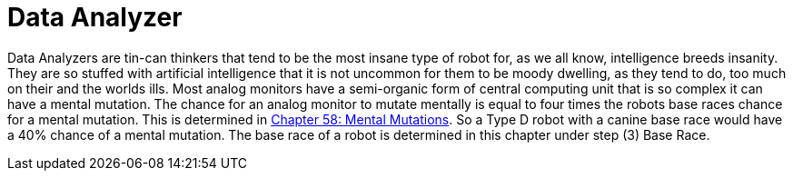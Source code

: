 = Data Analyzer

// table insert 27

Data Analyzers are tin-can thinkers that tend to be the most insane type of robot  
for, as we all know, intelligence breeds insanity.
They are so stuffed with artificial intelligence that it is not uncommon for them to be moody  
dwelling, as they tend to do, too much on their and the worlds ills.
Most analog monitors have a semi-organic form of central computing unit that is so complex it can have a mental mutation.
The chance for an analog monitor to mutate mentally is equal to four times the robots base races chance for a mental mutation.
This is determined in http://expgame.com/?page_id=364[Chapter 58: Mental Mutations].
So a Type D robot with a canine base race would have a 40% chance of a mental mutation.
The base race of a robot is determined in this chapter under step (3) Base Race.


//+++<figure id="attachment_713" aria-describedby="caption-attachment-713" style="width: 208px" class="wp-caption aligncenter">+++[image:https://i2.wp.com/35.197.116.248/expgame.com/wp-content/uploads/2014/07/QT1.754-208x300.png?resize=208%2C300[QT1.754,208]](https://i2.wp.com/35.197.116.248/expgame.com/wp-content/uploads/2014/07/QT1.754.png)+++<figcaption id="caption-attachment-713" class="wp-caption-text">+++Explorations bot exploring.+++</figcaption>++++++</figure>+++
